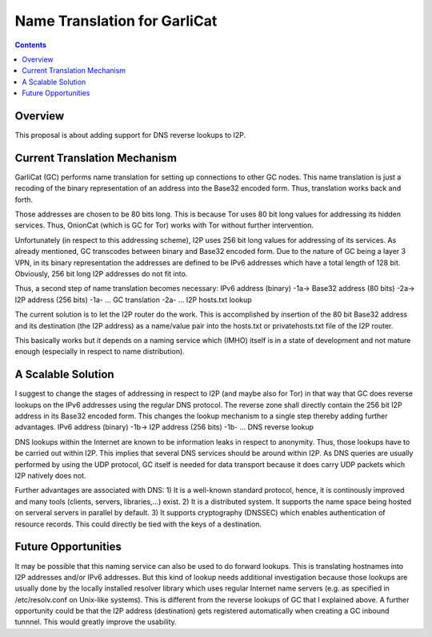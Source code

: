 =============================
Name Translation for GarliCat
=============================
.. meta::
    :author: Bernhard R. Fischer
    :created: 2009-12-04
    :thread: http://zzz.i2p/topics/453
    :lastupdated: 2009-12-04
    :status: Dead

.. contents::


Overview
========

This proposal is about adding support for DNS reverse lookups to I2P.


Current Translation Mechanism
=============================

GarliCat (GC) performs name translation for setting up connections to other GC
nodes. This name translation is just a recoding of the binary representation of
an address into the Base32 encoded form. Thus, translation works back and
forth.

Those addresses are chosen to be 80 bits long. This is because Tor uses 80 bit
long values for addressing its hidden services. Thus, OnionCat (which is GC for
Tor) works with Tor without further intervention.

Unfortunately (in respect to this addressing scheme), I2P uses 256 bit long
values for addressing of its services. As already mentioned, GC transcodes
between binary and Base32 encoded form. Due to the nature of GC being a layer 3
VPN, in its binary representation the addresses are defined to be IPv6
addresses which have a total length of 128 bit. Obviously, 256 bit long I2P
addresses do not fit into.

Thus, a second step of name translation becomes necessary:
IPv6 address (binary) -1a-> Base32 address (80 bits) -2a-> I2P address (256 bits)
-1a- ... GC translation
-2a- ... I2P hosts.txt lookup

The current solution is to let the I2P router do the work. This is accomplished
by insertion of the 80 bit Base32 address and its destination (the I2P address)
as a name/value pair into the hosts.txt or privatehosts.txt file of the I2P
router.

This basically works but it depends on a naming service which (IMHO) itself is
in a state of development and not mature enough (especially in respect to name
distribution).


A Scalable Solution
===================

I suggest to change the stages of addressing in respect to I2P (and maybe also
for Tor) in that way that GC does reverse lookups on the IPv6 addresses using
the regular DNS protocol. The reverse zone shall directly contain the 256 bit
I2P address in its Base32 encoded form. This changes the lookup mechanism to a
single step thereby adding further advantages.
IPv6 address (binary) -1b-> I2P address (256 bits)
-1b- ... DNS reverse lookup

DNS lookups within the Internet are known to be information leaks in respect to
anonymity. Thus, those lookups have to be carried out within I2P. This implies
that several DNS services should be around within I2P. As DNS queries are
usually performed by using the UDP protocol, GC itself is needed for data
transport because it does carry UDP packets which I2P natively does not.

Further advantages are associated with DNS:
1) It is a well-known standard protocol, hence, it is continously improved and
many tools (clients, servers, libraries,...) exist.
2) It is a distributed system. It supports the name space being hosted on
serveral servers in parallel by default.
3) It supports cryptography (DNSSEC) which enables authentication of resource
records. This could directly be tied with the keys of a destination.


Future Opportunities
====================

It may be possible that this naming service can also be used to do forward
lookups. This is translating hostnames into I2P addresses and/or IPv6
addresses. But this kind of lookup needs additional investigation because those
lookups are usually done by the locally installed resolver library which uses
regular Internet name servers (e.g. as specified in /etc/resolv.conf on
Unix-like systems). This is different from the reverse lookups of GC that I
explained above.
A further opportunity could be that the I2P address (destination) gets
registered automatically when creating a GC inbound tunnnel. This would greatly
improve the usability.
